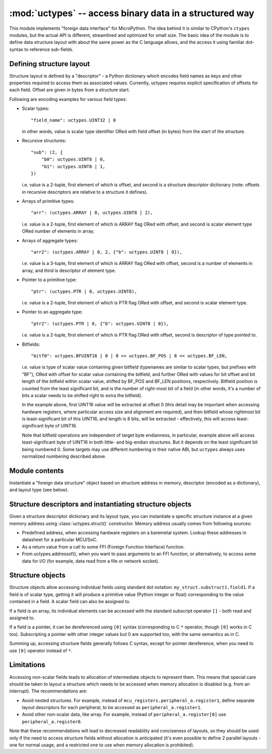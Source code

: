﻿:mod:`uctypes` -- access binary data in a structured way
========================================================

.. module:: uctypes
   :synopsis: access binary data in a structured way

This module implements "foreign data interface" for MicroPython. The idea
behind it is similar to CPython's ``ctypes`` modules, but the actual API is
different, streamlined and optimized for small size. The basic idea of the
module is to define data structure layout with about the same power as the
C language allows, and the access it using familiar dot-syntax to reference
sub-fields.

.. seealso::

    Module :mod:`ustruct`
        Standard Python way to access binary data structures (doesn't scale
        well to large and complex structures).

Defining structure layout
-------------------------

Structure layout is defined by a "descriptor" - a Python dictionary which
encodes field names as keys and other properties required to access them as
associated values. Currently, uctypes requires explicit specification of
offsets for each field. Offset are given in bytes from a structure start.

Following are encoding examples for various field types:

* Scalar types::

    "field_name": uctypes.UINT32 | 0

  in other words, value is scalar type identifier ORed with field offset
  (in bytes) from the start of the structure.

* Recursive structures::

    "sub": (2, {
        "b0": uctypes.UINT8 | 0,
        "b1": uctypes.UINT8 | 1,
    })

  i.e. value is a 2-tuple, first element of which is offset, and second is
  a structure descriptor dictionary (note: offsets in recursive descriptors
  are relative to a structure it defines).

* Arrays of primitive types::

      "arr": (uctypes.ARRAY | 0, uctypes.UINT8 | 2),

  i.e. value is a 2-tuple, first element of which is ARRAY flag ORed
  with offset, and second is scalar element type ORed number of elements
  in array.

* Arrays of aggregate types::

    "arr2": (uctypes.ARRAY | 0, 2, {"b": uctypes.UINT8 | 0}),

  i.e. value is a 3-tuple, first element of which is ARRAY flag ORed
  with offset, second is a number of elements in array, and third is
  descriptor of element type.

* Pointer to a primitive type::

    "ptr": (uctypes.PTR | 0, uctypes.UINT8),

  i.e. value is a 2-tuple, first element of which is PTR flag ORed
  with offset, and second is scalar element type.

* Pointer to an aggregate type::

    "ptr2": (uctypes.PTR | 0, {"b": uctypes.UINT8 | 0}),

  i.e. value is a 2-tuple, first element of which is PTR flag ORed
  with offset, second is descriptor of type pointed to.

* Bitfields::

    "bitf0": uctypes.BFUINT16 | 0 | 0 << uctypes.BF_POS | 8 << uctypes.BF_LEN,

  i.e. value is type of scalar value containing given bitfield (typenames are
  similar to scalar types, but prefixes with "BF"), ORed with offset for
  scalar value containing the bitfield, and further ORed with values for
  bit offset and bit length of the bitfield within scalar value, shifted by
  BF_POS and BF_LEN positions, respectively. Bitfield position is counted
  from the least significant bit, and is the number of right-most bit of a
  field (in other words, it's a number of bits a scalar needs to be shifted
  right to extra the bitfield).

  In the example above, first UINT16 value will be extracted at offset 0
  (this detail may be important when accessing hardware registers, where
  particular access size and alignment are required), and then bitfield
  whose rightmost bit is least-significant bit of this UINT16, and length
  is 8 bits, will be extracted - effectively, this will access
  least-significant byte of UINT16.

  Note that bitfield operations are independent of target byte endianness,
  in particular, example above will access least-significant byte of UINT16
  in both little- and big-endian structures. But it depends on the least
  significant bit being numbered 0. Some targets may use different
  numbering in their native ABI, but ``uctypes`` always uses normalized
  numbering described above.

Module contents
---------------

.. class:: struct(addr, descriptor, layout_type=NATIVE)

   Instantiate a "foreign data structure" object based on structure address in
   memory, descriptor (encoded as a dictionary), and layout type (see below).

.. data:: LITTLE_ENDIAN

   Layout type for a little-endian packed structure. (Packed means that every
   field occupies exactly as many bytes as defined in the descriptor, i.e.
   the alignment is 1).

.. data:: BIG_ENDIAN

   Layout type for a big-endian packed structure.

.. data:: NATIVE

   Layout type for a native structure - with data endianness and alignment
   conforming to the ABI of the system on which MicroPython runs.

.. function:: sizeof(struct)

   Return size of data structure in bytes. Argument can be either structure
   class or specific instantiated structure object (or its aggregate field).

.. function:: addressof(obj)

   Return address of an object. Argument should be bytes, bytearray or
   other object supporting buffer protocol (and address of this buffer
   is what actually returned).

.. function:: bytes_at(addr, size)

   Capture memory at the given address and size as bytes object. As bytes
   object is immutable, memory is actually duplicated and copied into
   bytes object, so if memory contents change later, created object
   retains original value.

.. function:: bytearray_at(addr, size)

   Capture memory at the given address and size as bytearray object.
   Unlike bytes_at() function above, memory is captured by reference,
   so it can be both written too, and you will access current value
   at the given memory address.

Structure descriptors and instantiating structure objects
---------------------------------------------------------

Given a structure descriptor dictionary and its layout type, you can
instantiate a specific structure instance at a given memory address
using :class:`uctypes.struct()` constructor. Memory address usually comes from
following sources:

* Predefined address, when accessing hardware registers on a baremetal
  system. Lookup these addresses in datasheet for a particular MCU/SoC.
* As a return value from a call to some FFI (Foreign Function Interface)
  function.
* From uctypes.addressof(), when you want to pass arguments to an FFI
  function, or alternatively, to access some data for I/O (for example,
  data read from a file or network socket).

Structure objects
-----------------

Structure objects allow accessing individual fields using standard dot
notation: ``my_struct.substruct1.field1``. If a field is of scalar type,
getting it will produce a primitive value (Python integer or float)
corresponding to the value contained in a field. A scalar field can also
be assigned to.

If a field is an array, its individual elements can be accessed with
the standard subscript operator ``[]`` - both read and assigned to.

If a field is a pointer, it can be dereferenced using ``[0]`` syntax
(corresponding to C ``*`` operator, though ``[0]`` works in C too).
Subscripting a pointer with other integer values but 0 are supported too,
with the same semantics as in C.

Summing up, accessing structure fields generally follows C syntax,
except for pointer dereference, when you need to use ``[0]`` operator
instead of ``*``.

Limitations
-----------

Accessing non-scalar fields leads to allocation of intermediate objects
to represent them. This means that special care should be taken to
layout a structure which needs to be accessed when memory allocation
is disabled (e.g. from an interrupt). The recommendations are:

* Avoid nested structures. For example, instead of
  ``mcu_registers.peripheral_a.register1``, define separate layout
  descriptors for each peripheral, to be accessed as
  ``peripheral_a.register1``.
* Avoid other non-scalar data, like array. For example, instead of
  ``peripheral_a.register[0]`` use ``peripheral_a.register0``.

Note that these recommendations will lead to decreased readability
and conciseness of layouts, so they should be used only if the need
to access structure fields without allocation is anticipated (it's
even possible to define 2 parallel layouts - one for normal usage,
and a restricted one to use when memory allocation is prohibited).
